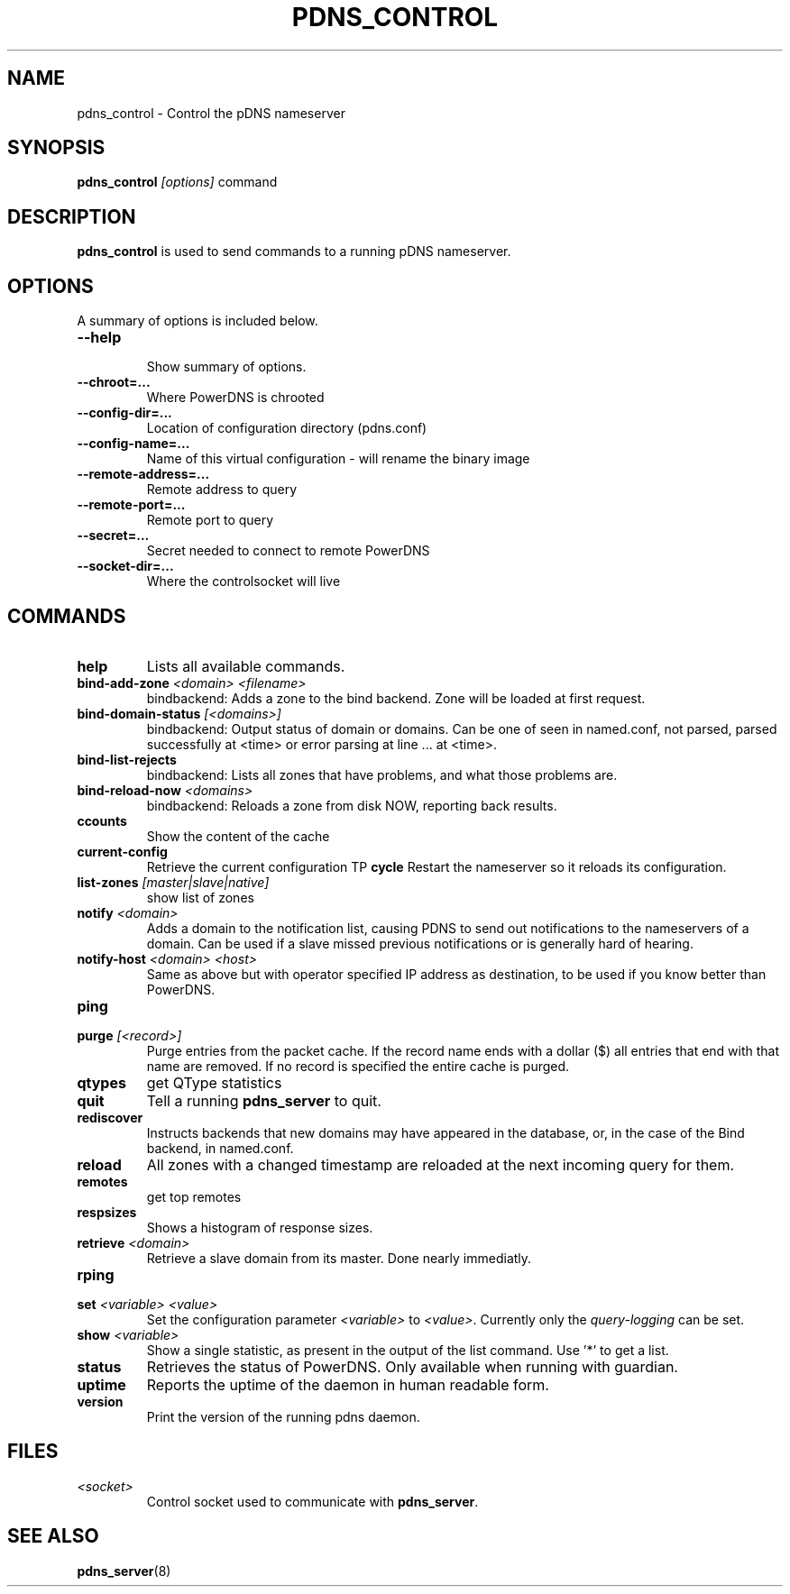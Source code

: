 .TH PDNS_CONTROL 8 "December 2002" "PowerDNS"
.SH NAME
pdns_control \- Control the pDNS nameserver
.SH SYNOPSIS
.B pdns_control \fI[options]\fR command
.SH DESCRIPTION
\fBpdns_control\fR is used to send commands to a running pDNS nameserver.
.SH OPTIONS
A summary of options is included below.
.TP
.B \-\-help
.br
Show summary of options.
.TP
.B \-\-chroot\=...
.br
Where PowerDNS is chrooted
.TP
.B \-\-config\-dir\=...
.br
Location of configuration directory (pdns.conf)
.TP
.B \-\-config\-name\=...
.br
Name of this virtual configuration - will rename the binary image
.TP
.B \-\-remote\-address\=...
.br
Remote address to query
.TP
.B \-\-remote\-port\=...
.br
Remote port to query
.TP
.B \-\-secret\=...
.br
Secret needed to connect to remote PowerDNS
.TP
.B \-\-socket\-dir\=...
Where the controlsocket will live
.SH COMMANDS
.TP
.B help
Lists all available commands.
.TP
.B bind-add-zone \fI<domain>\fR \fI<filename>\fR
bindbackend: Adds a zone to the bind backend. Zone will be loaded at first request.
.TP
.B bind-domain-status \fI[<domains>]\fR
bindbackend: Output status of domain or domains. Can be one of seen in named.conf, not parsed, parsed successfully at <time> or error parsing at line ... at <time>.
.TP
.B bind-list-rejects
bindbackend: Lists all zones that have problems, and what those problems are.
.TP
.B bind-reload-now \fI<domains>\fR
bindbackend: Reloads a zone from disk NOW, reporting back results.
.TP
.B ccounts
Show the content of the cache
.TP
.B current-config
Retrieve the current configuration
TP
.B cycle
Restart the nameserver so it reloads its configuration.
.TP
.B list-zones \fI[master|slave|native]\fR
show list of zones
.TP
.B notify \fI<domain>\fR
Adds a domain to the notification list, causing PDNS to send out notifications to the nameservers of a domain. Can be used if a slave missed previous notifications or is generally hard of hearing.
.TP
.B notify-host \fI<domain>\fR \fI<host>\fR
Same as above but with operator specified IP address as destination, to be used if you know better than PowerDNS.
.TP
.B ping
'PING' the powerdns-guardian. Will return 'PONG' when it is available. (Only works when you are running in guardian mode)
.TP
.B purge \fI[<record>]\fR
Purge entries from the packet cache. If the record name ends with a
dollar ($) all entries that end with that name are removed. If no record is
specified the entire cache is purged.
.TP
.B qtypes
get QType statistics
.TP
.B quit
Tell a running \fBpdns_server\fR to quit.
.TP
.B rediscover
Instructs backends that new domains may have appeared in the database, or, in the case of the Bind backend, in named.conf.
.TP
.B reload
All zones with a changed timestamp are reloaded at the next incoming query for them.
.TP
.B remotes
get top remotes
.TP
.B respsizes
Shows a histogram of response sizes.
.TP
.B retrieve \fI<domain>\fR
Retrieve a slave domain from its master. Done nearly immediatly.
.TP
.B rping
'PING' the powerdns-instance. Will return 'PONG' when it is available.
.TP
.B set \fI<variable> <value>\fR
Set the configuration parameter \fI<variable>\fR to \fI<value>\fR. Currently
only the \fIquery\-logging\fR can be set.
.TP
.B show \fI<variable>\fR
Show a single statistic, as present in the output of the list command. Use '*' to get a list.
.TP
.B status
Retrieves the status of PowerDNS. Only available when running with guardian.
.TP
.B uptime
Reports the uptime of the daemon in human readable form.
.TP
.B version
Print the version of the running pdns daemon.
.SH FILES
.TP
.I <socket>
Control socket used to communicate with \fBpdns_server\fR.
.SH SEE ALSO
.BR pdns_server (8)
